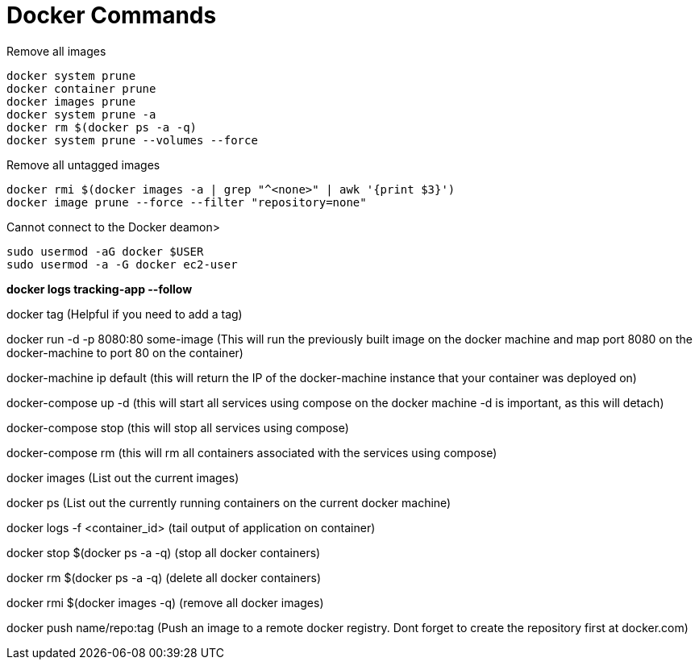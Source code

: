 = *Docker Commands*

Remove all images
```
docker system prune
docker container prune 
docker images prune
docker system prune -a
docker rm $(docker ps -a -q)
docker system prune --volumes --force
```

Remove all untagged images
```
docker rmi $(docker images -a | grep "^<none>" | awk '{print $3}')
docker image prune --force --filter "repository=none"
```

Cannot connect to the Docker deamon>
```bash
sudo usermod -aG docker $USER
sudo usermod -a -G docker ec2-user
```

*docker logs tracking-app --follow*

docker tag   (Helpful if you need to add a tag)

docker run -d -p 8080:80 some-image (This will run the previously built image on the docker machine and map port 8080 on the docker-machine to port 80 on the container)

docker-machine ip default (this will return the IP of the docker-machine instance that your container was deployed on)

docker-compose up -d (this will start all services using compose on the docker machine -d is important, as this will detach)

docker-compose stop (this will stop all services using compose)

docker-compose rm (this will rm all containers associated with the services using compose)

docker images (List out the current images)

docker ps (List out the currently running containers on the current docker machine)

docker logs -f &lt;container_id&gt; (tail output of application on container)

docker stop $(docker ps -a -q) (stop all docker containers)

docker rm $(docker ps -a -q) (delete all docker containers)

docker rmi $(docker images -q) (remove all docker images)

docker push name/repo:tag (Push an image to a remote docker registry. Dont forget to create the repository first at docker.com)
